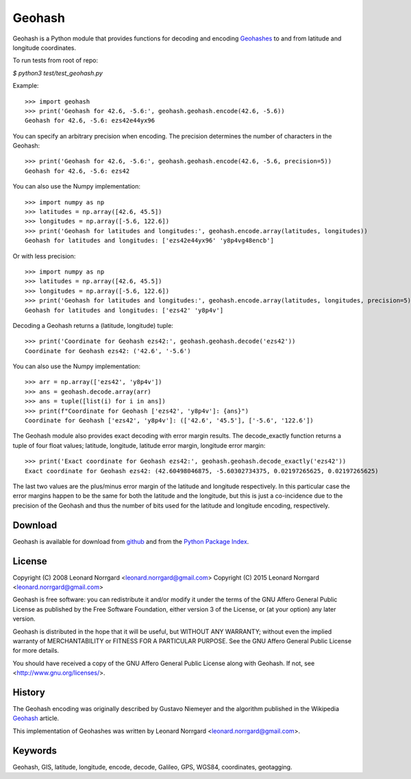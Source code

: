 =======
Geohash
=======

Geohash is a Python module that provides functions for decoding and
encoding Geohashes_ to and from latitude and longitude coordinates.

To run tests from root of repo:

`$ python3 test/test_geohash.py`

Example::

  >>> import geohash
  >>> print('Geohash for 42.6, -5.6:', geohash.geohash.encode(42.6, -5.6))
  Geohash for 42.6, -5.6: ezs42e44yx96

You can specify an arbitrary precision when encoding. The precision
determines the number of characters in the Geohash::

  >>> print('Geohash for 42.6, -5.6:', geohash.geohash.encode(42.6, -5.6, precision=5))
  Geohash for 42.6, -5.6: ezs42

You can also use the Numpy implementation::

  >>> import numpy as np
  >>> latitudes = np.array([42.6, 45.5])
  >>> longitudes = np.array([-5.6, 122.6])
  >>> print('Geohash for latitudes and longitudes:', geohash.encode.array(latitudes, longitudes))
  Geohash for latitudes and longitudes: ['ezs42e44yx96' 'y8p4vg48encb']

Or with less precision::

  >>> import numpy as np
  >>> latitudes = np.array([42.6, 45.5])
  >>> longitudes = np.array([-5.6, 122.6])
  >>> print('Geohash for latitudes and longitudes:', geohash.encode.array(latitudes, longitudes, precision=5))
  Geohash for latitudes and longitudes: ['ezs42' 'y8p4v']

Decoding a Geohash returns a (latitude, longitude) tuple::

  >>> print('Coordinate for Geohash ezs42:', geohash.geohash.decode('ezs42'))
  Coordinate for Geohash ezs42: ('42.6', '-5.6')

You can also use the Numpy implementation::

  >>> arr = np.array(['ezs42', 'y8p4v'])
  >>> ans = geohash.decode.array(arr)
  >>> ans = tuple([list(i) for i in ans])
  >>> print(f"Coordinate for Geohash ['ezs42', 'y8p4v']: {ans}")
  Coordinate for Geohash ['ezs42', 'y8p4v']: (['42.6', '45.5'], ['-5.6', '122.6'])


The Geohash module also provides exact decoding with error margin
results. The decode_exactly function returns a tuple of four float
values; latitude, longitude, latitude error margin, longitude error
margin::

  >>> print('Exact coordinate for Geohash ezs42:', geohash.geohash.decode_exactly('ezs42'))
  Exact coordinate for Geohash ezs42: (42.60498046875, -5.60302734375, 0.02197265625, 0.02197265625)

The last two values are the plus/minus error margin of the latitude
and longitude respectively. In this particular case the error margins
happen to be the same for both the latitude and the longitude, but
this is just a co-incidence due to the precision of the Geohash and
thus the number of bits used for the latitude and longitude encoding,
respectively.

Download
========

Geohash is available for download from github_ and from the `Python Package Index`_.

License
=======

Copyright (C) 2008 Leonard Norrgard <leonard.norrgard@gmail.com>
Copyright (C) 2015 Leonard Norrgard <leonard.norrgard@gmail.com>

Geohash is free software: you can redistribute it and/or modify it
under the terms of the GNU Affero General Public License as published
by the Free Software Foundation, either version 3 of the License, or
(at your option) any later version.

Geohash is distributed in the hope that it will be useful, but WITHOUT
ANY WARRANTY; without even the implied warranty of MERCHANTABILITY or
FITNESS FOR A PARTICULAR PURPOSE.  See the GNU Affero General Public
License for more details.

You should have received a copy of the GNU Affero General Public
License along with Geohash.  If not, see
<http://www.gnu.org/licenses/>.

History
=======

The Geohash encoding was originally described by Gustavo Niemeyer and
the algorithm published in the Wikipedia Geohash_ article.

This implementation of Geohashes was written by Leonard Norrgard
<leonard.norrgard@gmail.com>.

Keywords
========

Geohash, GIS, latitude, longitude, encode, decode, Galileo, GPS, WGS84, coordinates, geotagging.

.. _Geohashes: http://en.wikipedia.org/wiki/Geohash
.. _github: https://github.com/vinsci/geohash/archive/master.zip
.. _Python package index: http://pypi.python.org
.. _Geohash: http://en.wikipedia.org/wiki/Geohash

.. Local Variables:
.. mode:rst
.. End:
